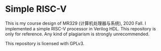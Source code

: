 * Simple RISC-V
  This is my course design of MR329 (计算机处理器与系统), 2020 Fall. I
  implemented a simple RISC-V processor in Verilog HDL. This
  repository is only for reference. Any kind of plagiarism is strongly
  unrecommended.

  This repository is licensed with GPLv3.
